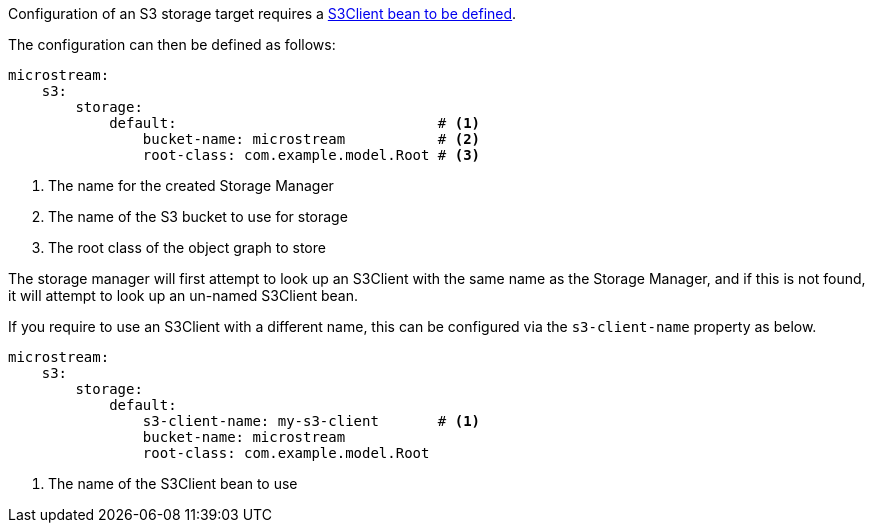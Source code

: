 Configuration of an S3 storage target requires a https://micronaut-projects.github.io/micronaut-aws/latest/guide/#s3[S3Client bean to be defined].

The configuration can then be defined as follows:

[configuration]
----
microstream:
    s3:
        storage:
            default:                               # <1>
                bucket-name: microstream           # <2>
                root-class: com.example.model.Root # <3>
----
<1> The name for the created Storage Manager
<2> The name of the S3 bucket to use for storage
<3> The root class of the object graph to store

The storage manager will first attempt to look up an S3Client with the same name as the Storage Manager, and if this is not found, it will attempt to look up an un-named S3Client bean.

If you require to use an S3Client with a different name, this can be configured via the `s3-client-name` property as below.

[configuration]
----
microstream:
    s3:
        storage:
            default:
                s3-client-name: my-s3-client       # <1>
                bucket-name: microstream
                root-class: com.example.model.Root
----
<1> The name of the S3Client bean to use

